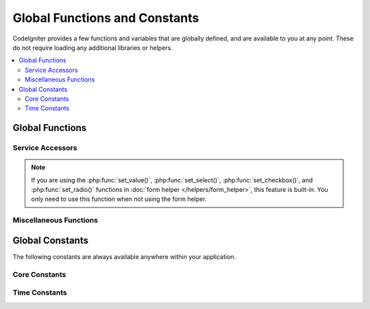 ##############################
Global Functions and Constants
##############################

CodeIgniter provides a few functions and variables that are globally defined, and are available to you at any point.
These do not require loading any additional libraries or helpers.

.. contents::
    :local:
    :depth: 2

================
Global Functions
================

Service Accessors
=================

.. php:function:: cache([$key])

    :param  string $key: The cache name of the item to retrieve from cache (Optional)
    :returns: Either the cache object, or the item retrieved from the cache
    :rtype: mixed

    If no $key is provided, will return the Cache engine instance. If a $key
    is provided, will return the value of $key as stored in the cache currently,
    or null if no value is found.

    Examples:

    .. literalinclude:: common_functions/001.php

.. php:function:: config(string $name[, bool $getShared = true])

    :param string $name: The config classname.
    :param bool $getShared: Whether to return a shared instance.
    :returns: The config instances.
    :rtype: object|null

    More simple way of getting config instances from Factories.

    See :ref:`Configuration <configuration-config>` and
    :ref:`Factories <factories-config>` for details.

    The ``config()`` uses ``Factories::config()`` internally.
    See :ref:`factories-loading-class` for details on the first parameter ``$name``.

.. php:function:: cookie(string $name[, string $value = ''[, array $options = []]])

    :param string $name: Cookie name
    :param string $value: Cookie value
    :param array $options: Cookie options
    :rtype: ``Cookie``
    :returns: ``Cookie`` instance
    :throws: ``CookieException``

    Simpler way to create a new Cookie instance.

.. php:function:: cookies([array $cookies = [][, bool $getGlobal = true]])

    :param array $cookies: If ``getGlobal`` is ``false``, this is passed to ``CookieStore``'s constructor.
    :param bool $getGlobal: If ``false``, creates a new instance of ``CookieStore``.
    :rtype: ``CookieStore``
    :returns: Instance of ``CookieStore`` saved in the current ``Response``, or a new ``CookieStore`` instance.

    Fetches the global ``CookieStore`` instance held by ``Response``.

.. php:function:: env($key[, $default = null])

    :param string $key: The name of the environment variable to retrieve
    :param mixed  $default: The default value to return if no value is found.
    :returns: The environment variable, the default value, or null.
    :rtype: mixed

    Used to retrieve values that have previously been set to the environment,
    or return a default value if it is not found. Will format boolean values
    to actual booleans instead of string representations.

    Especially useful when used in conjunction with **.env** files for setting
    values that are specific to the environment itself, like database
    settings, API keys, etc.

.. php:function:: esc($data[, $context = 'html'[, $encoding]])

    :param   string|array   $data: The information to be escaped.
    :param   string   $context: The escaping context. Default is 'html'.
    :param   string   $encoding: The character encoding of the string.
    :returns: The escaped data.
    :rtype: mixed

    Escapes data for inclusion in web pages, to help prevent XSS attacks.
    This uses the Laminas Escaper library to handle the actual filtering of the data.

    If $data is a string, then it simply escapes and returns it.
    If $data is an array, then it loops over it, escaping each 'value' of the key/value pairs.

    Valid context values: ``html``, ``js``, ``css``, ``url``, ``attr``, ``raw``

.. php:function:: helper($filename)

    :param   string|array  $filename: The name of the helper file to load, or an array of names.

    Loads a helper file.

    For full details, see the :doc:`helpers` page.

.. php:function:: lang($line[, $args[, $locale]])

    :param string $line: The line of text to retrieve
    :param array  $args: An array of data to substitute for placeholders.
    :param string $locale: Specify a different locale to be used instead of default one.

    Retrieves a locale-specific file based on an alias string.

    For more information, see the :doc:`Localization </outgoing/localization>` page.

.. php:function:: model($name[, $getShared = true[, &$conn = null]])

    :param string                   $name: The model classname.
    :param boolean                  $getShared: Whether to return a shared instance.
    :param ConnectionInterface|null $conn: The database connection.
    :returns: The model instances
    :rtype: object

    More simple way of getting model instances.

    The ``model()`` uses ``Factories::models()`` internally.
    See :ref:`factories-loading-class` for details on the first parameter ``$name``.

    See also the :ref:`Using CodeIgniter's Model <accessing-models>`.

.. php:function:: old($key[, $default = null,[, $escape = 'html']])

    :param string $key: The name of the old form data to check for.
    :param string|null  $default: The default value to return if $key doesn't exist.
    :param false|string  $escape: An `escape <#esc>`_ context or false to disable it.
    :returns: The value of the defined key, or the default value.
    :rtype: array|string|null

    Provides a simple way to access "old input data" from submitting a form.

    Example:

    .. literalinclude:: common_functions/002.php

.. note:: If you are using the :php:func:`set_value()`, :php:func:`set_select()`,
    :php:func:`set_checkbox()`, and :php:func:`set_radio()` functions in
    :doc:`form helper </helpers/form_helper>`, this feature is built-in. You only
    need to use this function when not using the form helper.

.. php:function:: session([$key])

    :param string $key: The name of the session item to check for.
    :returns: An instance of the Session object if no $key, the value found in the session for $key, or null.
    :rtype: mixed

    Provides a convenient way to access the session class and to retrieve a
    stored value. For more information, see the :doc:`Sessions </libraries/sessions>` page.

.. php:function:: timer([$name])

    :param string $name: The name of the benchmark point.
    :returns: The Timer instance
    :rtype: CodeIgniter\Debug\Timer

    A convenience method that provides quick access to the Timer class. You can pass in the name
    of a benchmark point as the only parameter. This will start timing from this point, or stop
    timing if a timer with this name is already running.

    Example:

    .. literalinclude:: common_functions/003.php

.. php:function:: view($name[, $data[, $options]])

    :param   string   $name: The name of the file to load
    :param   array    $data: An array of key/value pairs to make available within the view.
    :param   array    $options: An array of options that will be passed to the rendering class.
    :returns: The output from the view.
    :rtype: string

    Grabs the current RendererInterface-compatible class
    and tells it to render the specified view. Simply provides
    a convenience method that can be used in Controllers,
    libraries, and routed closures.

    Currently, these options are available for use within the ``$options`` array:

    - ``saveData`` specifies that data will persistent between multiple calls to ``view()`` within the same request. If you do not want the data to be persisted, specify false.
    - ``cache`` specifies the number of seconds to cache the view for. See :ref:`caching-views` for the details.
    - ``debug`` can be set to false to disable the addition of debug code for :ref:`Debug Toolbar <the-debug-toolbar>`.

    The ``$option`` array is provided primarily to facilitate third-party integrations with
    libraries like Twig.

    Example:

    .. literalinclude:: common_functions/004.php

    For more details, see the :doc:`Views </outgoing/views>` page.

.. php:function:: view_cell($library[, $params = null[, $ttl = 0[, $cacheName = null]]])

    :param string      $library:
    :param null        $params:
    :param integer     $ttl:
    :param string|null $cacheName:
    :returns: View cells are used within views to insert HTML chunks that are managed by other classes.
    :rtype: string

    For more details, see the :doc:`View Cells </outgoing/view_cells>` page.

Miscellaneous Functions
=======================

.. php:function:: app_timezone()

    :returns: The timezone the application has been set to display dates in.
    :rtype: string

    Returns the timezone the application has been set to display dates in.

.. php:function:: csp_script_nonce()

    :returns: The CSP nonce attribute for script tag.
    :rtype: string

    Returns the nonce attribute for a script tag. For example: ``nonce="Eskdikejidojdk978Ad8jf"``.
    See :ref:`Content Security Policy <csp-using-functions>`.

.. php:function:: csp_style_nonce()

    :returns: The CSP nonce attribute for style tag.
    :rtype: string

    Returns the nonce attribute for a style tag. For example: ``nonce="Eskdikejidojdk978Ad8jf"``.
    See :ref:`Content Security Policy <csp-using-functions>`.

.. php:function:: csrf_token()

    :returns: The name of the current CSRF token.
    :rtype: string

    Returns the name of the current CSRF token.

.. php:function:: csrf_header()

    :returns: The name of the header for current CSRF token.
    :rtype: string

    The name of the header for current CSRF token.

.. php:function:: csrf_hash()

    :returns: The current value of the CSRF hash.
    :rtype: string

    Returns the current CSRF hash value.

.. php:function:: csrf_field()

    :returns: A string with the HTML for hidden input with all required CSRF information.
    :rtype: string

    Returns a hidden input with the CSRF information already inserted::

        <input type="hidden" name="{csrf_token}" value="{csrf_hash}">

.. php:function:: csrf_meta()

    :returns: A string with the HTML for meta tag with all required CSRF information.
    :rtype: string

    Returns a meta tag with the CSRF information already inserted::

        <meta name="{csrf_header}" content="{csrf_hash}">

.. php:function:: force_https($duration = 31536000[, $request = null[, $response = null]])

    :param  int  $duration: The number of seconds browsers should convert links to this resource to HTTPS.
    :param  RequestInterface $request: An instance of the current Request object.
    :param  ResponseInterface $response: An instance of the current Response object.

    Checks to see if the page is currently being accessed via HTTPS. If it is, then
    nothing happens. If it is not, then the user is redirected back to the current URI
    but through HTTPS. Will set the HTTP Strict Transport Security (HTST) header, which instructs
    modern browsers to automatically modify any HTTP requests to HTTPS requests for the ``$duration``.

    .. note:: This function is also used when you set
        ``Config\App:$forceGlobalSecureRequests`` to true.

.. php:function:: function_usable($function_name)

    :param string $function_name: Function to check for
    :returns: true if the function exists and is safe to call, false otherwise.
    :rtype: bool

.. php:function:: is_cli()

    :returns: true if the script is being executed from the command line or false otherwise.
    :rtype: bool

.. php:function:: is_really_writable($file)

    :param string $file: The filename being checked.
    :returns: true if you can write to the file, false otherwise.
    :rtype: bool

.. php:function:: is_windows([$mock = null])

    :param bool|null $mock: If given and is a boolean then it will be used as the return value.
    :rtype: bool

    Detect if platform is running in Windows.

    .. note:: The boolean value provided to $mock will persist in subsequent calls. To reset this
        mock value, the user must pass an explicit ``null`` to the function call. This will
        refresh the function to use auto-detection.

    .. literalinclude:: common_functions/012.php

.. php:function:: log_message($level, $message [, $context])

    :param   string   $level: The level of severity
    :param   string   $message: The message that is to be logged.
    :param   array    $context: An associative array of tags and their values that should be replaced in $message
    :returns: true if was logged successfully or false if there was a problem logging it
    :rtype: bool

    Logs a message using the Log Handlers defined in **app/Config/Logger.php**.

    Level can be one of the following values: **emergency**, **alert**, **critical**, **error**, **warning**,
    **notice**, **info**, or **debug**.

    Context can be used to substitute values in the message string. For full details, see the
    :doc:`Logging Information <logging>` page.

.. php:function:: redirect(string $route)

    :param  string  $route: The route name or Controller::method to redirect the user to.
    :rtype: RedirectResponse

    Returns a RedirectResponse instance allowing you to easily create redirects.
    See :ref:`response-redirect` for details.

.. php:function:: remove_invisible_characters($str[, $urlEncoded = true])

    :param    string    $str: Input string
    :param    bool    $urlEncoded: Whether to remove URL-encoded characters as well
    :returns:    Sanitized string
    :rtype:    string

    This function prevents inserting null characters between ASCII
    characters, like Java\\0script.

    Example:

    .. literalinclude:: common_functions/007.php

.. php:function:: request()

    .. versionadded:: 4.3.0

    :returns:    The shared Request object.
    :rtype:    IncomingRequest|CLIRequest

    This function is a wrapper for ``Services::request()``.

.. php:function:: response()

    .. versionadded:: 4.3.0

    :returns:    The shared Response object.
    :rtype:    Response

    This function is a wrapper for ``Services::response()``.

.. php:function:: route_to($method[, ...$params])

    :param   string       $method: Route name or Controller::method
    :param   int|string   ...$params: One or more parameters to be passed to the route. The last parameter allows you to set the locale.
    :returns: a route path (URI path relative to baseURL)
    :rtype: string

    .. note:: This function requires the controller/method to have a route defined in **app/Config/routes.php**.

    .. important:: ``route_to()`` returns a *route* path, not a full URI path for your site.
        If your **baseURL** contains sub folders, the return value is not the same
        as the URI to link. In that case, just use :php:func:`url_to()` instead.
        See also :ref:`urls-url-structure`.

    Generates a route for you based on a controller::method combination. Will take parameters into effect, if provided.

    .. literalinclude:: common_functions/009.php

    Generates a route for you based on a route name.

    .. literalinclude:: common_functions/010.php

    Since v4.3.0, when you use ``{locale}`` in your route, you can optionally specify the locale value as the last parameter.

    .. literalinclude:: common_functions/011.php

.. php:function:: service($name[, ...$params])

    :param   string   $name: The name of the service to load
    :param   mixed    $params: One or more parameters to pass to the service method.
    :returns: An instance of the service class specified.
    :rtype: mixed

    Provides easy access to any of the :doc:`Services <../concepts/services>` defined in the system.
    This will always return a shared instance of the class, so no matter how many times this is called
    during a single request, only one class instance will be created.

    Example:

    .. literalinclude:: common_functions/008.php

.. php:function:: single_service($name [, ...$params])

    :param   string   $name: The name of the service to load
    :param   mixed    $params: One or more parameters to pass to the service method.
    :returns: An instance of the service class specified.
    :rtype: mixed

    Identical to the **service()** function described above, except that all calls to this
    function will return a new instance of the class, where **service** returns the same
    instance every time.

.. php:function:: slash_item ( $item )

    :param string $item: Config item name
    :returns: The configuration item or null if the item doesn't exist
    :rtype:  string|null

    Fetch a config file item with slash appended (if not empty)

.. php:function:: stringify_attributes($attributes [, $js])

    :param   mixed    $attributes: string, array of key value pairs, or object
    :param   boolean  $js: true if values do not need quotes (Javascript-style)
    :returns: String containing the attribute key/value pairs, comma-separated
    :rtype: string

    Helper function used to convert a string, array, or object of attributes to a string.

================
Global Constants
================

The following constants are always available anywhere within your application.

Core Constants
==============

.. php:const:: APPPATH

    The path to the **app** directory.

.. php:const:: ROOTPATH

    The path to the project root directory. Just above ``APPPATH``.

.. php:const:: SYSTEMPATH

    The path to the **system** directory.

.. php:const:: FCPATH

    The path to the directory that holds the front controller.

.. php:const:: WRITEPATH

    The path to the **writable** directory.

Time Constants
==============

.. php:const:: SECOND

    Equals 1.

.. php:const:: MINUTE

    Equals 60.

.. php:const:: HOUR

    Equals 3600.

.. php:const:: DAY

    Equals 86400.

.. php:const:: WEEK

    Equals 604800.

.. php:const:: MONTH

    Equals 2592000.

.. php:const:: YEAR

    Equals 31536000.

.. php:const:: DECADE

    Equals 315360000.
